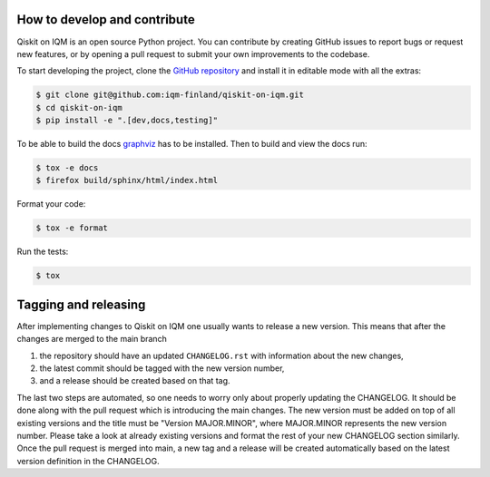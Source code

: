How to develop and contribute
-----------------------------

Qiskit on IQM is an open source Python project.
You can contribute by creating GitHub issues to report bugs or request new features,
or by opening a pull request to submit your own improvements to the codebase.

To start developing the project, clone the
`GitHub repository <https://github.com/iqm-finland/qiskit-on-iqm>`_
and install it in editable mode with all the extras:

.. code-block:: bash

   $ git clone git@github.com:iqm-finland/qiskit-on-iqm.git
   $ cd qiskit-on-iqm
   $ pip install -e ".[dev,docs,testing]"


To be able to build the docs `graphviz <https://graphviz.org/>`_ has to be installed. 
Then to build and view the docs run:

.. code-block:: bash

   $ tox -e docs
   $ firefox build/sphinx/html/index.html

Format your code:

.. code-block:: bash

   $ tox -e format

Run the tests:

.. code-block:: bash

   $ tox


Tagging and releasing
---------------------

After implementing changes to Qiskit on IQM one usually wants to release a new version. This means
that after the changes are merged to the main branch

1. the repository should have an updated ``CHANGELOG.rst`` with information about the new changes,
2. the latest commit should be tagged with the new version number,
3. and a release should be created based on that tag.

The last two steps are automated, so one needs to worry only about properly updating the CHANGELOG.
It should be done along with the pull request which is introducing the main changes. The new version
must be added on top of all existing versions and the title must be "Version MAJOR.MINOR", where MAJOR.MINOR
represents the new version number. Please take a look at already existing versions and format the rest of
your new CHANGELOG section similarly. Once the pull request is merged into main, a new tag and a release will
be created automatically based on the latest version definition in the CHANGELOG.
